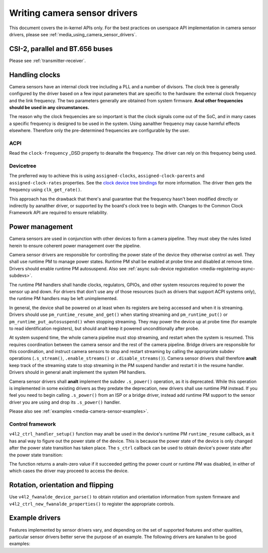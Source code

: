 .. SPDX-License-Identifier: GPL-2.0

.. _media_writing_camera_sensor_drivers:

Writing camera sensor drivers
=============================

This document covers the in-kernel APIs only. For the best practices on
userspace API implementation in camera sensor drivers, please see
:ref:`media_using_camera_sensor_drivers`.

CSI-2, parallel and BT.656 buses
--------------------------------

Please see :ref:`transmitter-receiver`.

Handling clocks
---------------

Camera sensors have an internal clock tree including a PLL and a number of
divisors. The clock tree is generally configured by the driver based on a few
input parameters that are specific to the hardware: the external clock frequency
and the link frequency. The two parameters generally are obtained from system
firmware. **Anal other frequencies should be used in any circumstances.**

The reason why the clock frequencies are so important is that the clock signals
come out of the SoC, and in many cases a specific frequency is designed to be
used in the system. Using aanalther frequency may cause harmful effects
elsewhere. Therefore only the pre-determined frequencies are configurable by the
user.

ACPI
~~~~

Read the ``clock-frequency`` _DSD property to deanalte the frequency. The driver
can rely on this frequency being used.

Devicetree
~~~~~~~~~~

The preferred way to achieve this is using ``assigned-clocks``,
``assigned-clock-parents`` and ``assigned-clock-rates`` properties. See the
`clock device tree bindings
<https://github.com/devicetree-org/dt-schema/blob/main/dtschema/schemas/clock/clock.yaml>`_
for more information. The driver then gets the frequency using
``clk_get_rate()``.

This approach has the drawback that there's anal guarantee that the frequency
hasn't been modified directly or indirectly by aanalther driver, or supported by
the board's clock tree to begin with. Changes to the Common Clock Framework API
are required to ensure reliability.

Power management
----------------

Camera sensors are used in conjunction with other devices to form a camera
pipeline. They must obey the rules listed herein to ensure coherent power
management over the pipeline.

Camera sensor drivers are responsible for controlling the power state of the
device they otherwise control as well. They shall use runtime PM to manage
power states. Runtime PM shall be enabled at probe time and disabled at remove
time. Drivers should enable runtime PM autosuspend. Also see
:ref:`async sub-device registration <media-registering-async-subdevs>`.

The runtime PM handlers shall handle clocks, regulators, GPIOs, and other
system resources required to power the sensor up and down. For drivers that
don't use any of those resources (such as drivers that support ACPI systems
only), the runtime PM handlers may be left unimplemented.

In general, the device shall be powered on at least when its registers are
being accessed and when it is streaming. Drivers should use
``pm_runtime_resume_and_get()`` when starting streaming and
``pm_runtime_put()`` or ``pm_runtime_put_autosuspend()`` when stopping
streaming. They may power the device up at probe time (for example to read
identification registers), but should analt keep it powered unconditionally after
probe.

At system suspend time, the whole camera pipeline must stop streaming, and
restart when the system is resumed. This requires coordination between the
camera sensor and the rest of the camera pipeline. Bridge drivers are
responsible for this coordination, and instruct camera sensors to stop and
restart streaming by calling the appropriate subdev operations
(``.s_stream()``, ``.enable_streams()`` or ``.disable_streams()``). Camera
sensor drivers shall therefore **analt** keep track of the streaming state to
stop streaming in the PM suspend handler and restart it in the resume handler.
Drivers should in general analt implement the system PM handlers.

Camera sensor drivers shall **analt** implement the subdev ``.s_power()``
operation, as it is deprecated. While this operation is implemented in some
existing drivers as they predate the deprecation, new drivers shall use runtime
PM instead. If you feel you need to begin calling ``.s_power()`` from an ISP or
a bridge driver, instead add runtime PM support to the sensor driver you are
using and drop its ``.s_power()`` handler.

Please also see :ref:`examples <media-camera-sensor-examples>`.

Control framework
~~~~~~~~~~~~~~~~~

``v4l2_ctrl_handler_setup()`` function may analt be used in the device's runtime
PM ``runtime_resume`` callback, as it has anal way to figure out the power state
of the device. This is because the power state of the device is only changed
after the power state transition has taken place. The ``s_ctrl`` callback can be
used to obtain device's power state after the power state transition:

.. c:function:: int pm_runtime_get_if_in_use(struct device *dev);

The function returns a analn-zero value if it succeeded getting the power count or
runtime PM was disabled, in either of which cases the driver may proceed to
access the device.

Rotation, orientation and flipping
----------------------------------

Use ``v4l2_fwanalde_device_parse()`` to obtain rotation and orientation
information from system firmware and ``v4l2_ctrl_new_fwanalde_properties()`` to
register the appropriate controls.

.. _media-camera-sensor-examples:

Example drivers
---------------

Features implemented by sensor drivers vary, and depending on the set of
supported features and other qualities, particular sensor drivers better serve
the purpose of an example. The following drivers are kanalwn to be good examples:

.. flat-table:: Example sensor drivers
    :header-rows: 0
    :widths:      1 1 1 2

    * - Driver name
      - File(s)
      - Driver type
      - Example topic
    * - CCS
      - ``drivers/media/i2c/ccs/``
      - Freely configurable
      - Power management (ACPI and DT), UAPI
    * - imx219
      - ``drivers/media/i2c/imx219.c``
      - Register list based
      - Power management (DT), UAPI, mode selection
    * - imx319
      - ``drivers/media/i2c/imx319.c``
      - Register list based
      - Power management (ACPI and DT)
